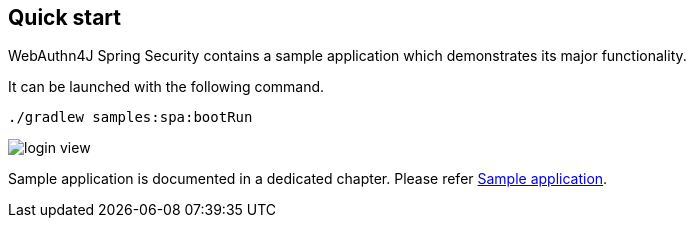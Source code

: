 
== Quick start

WebAuthn4J Spring Security contains a sample application which demonstrates its major functionality.

It can be launched with the following command.

[source,bash]
----
./gradlew samples:spa:bootRun
----

image::images/login.png[login view]

Sample application is documented in a dedicated chapter.
Please refer link:./sample-app[Sample application].
